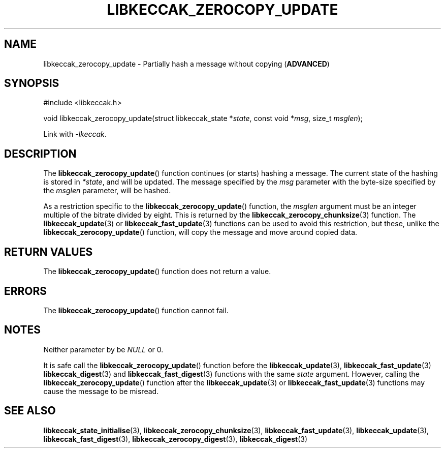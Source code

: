 .TH LIBKECCAK_ZEROCOPY_UPDATE 3 LIBKECCAK
.SH NAME
libkeccak_zerocopy_update - Partially hash a message without copying
.RB ( ADVANCED )
.SH SYNOPSIS
.nf
#include <libkeccak.h>

void libkeccak_zerocopy_update(struct libkeccak_state *\fIstate\fP, const void *\fImsg\fP, size_t \fImsglen\fP);
.fi
.PP
Link with
.IR -lkeccak .
.SH DESCRIPTION
The
.BR libkeccak_zerocopy_update ()
function continues (or starts) hashing a message.
The current state of the hashing is stored in
.IR *state ,
and will be updated. The message specified by the
.I msg
parameter with the byte-size specified by the
.I msglen
parameter, will be hashed.
.PP
As a restriction specific to the
.BR libkeccak_zerocopy_update ()
function, the
.I msglen
argument must be an integer multiple of the bitrate
divided by eight. This is returned by the
.BR libkeccak_zerocopy_chunksize (3)
function. The
.BR libkeccak_update (3)
or
.BR libkeccak_fast_update (3)
functions can be used to avoid this restriction,
but these, unlike the
.BR libkeccak_zerocopy_update ()
function, will copy the message and move around
copied data.
.SH RETURN VALUES
The
.BR libkeccak_zerocopy_update ()
function does not return a value.
.SH ERRORS
The
.BR libkeccak_zerocopy_update ()
function cannot fail.
.SH NOTES
Neither parameter by be
.I NULL
or 0.
.PP
It is safe call the
.BR libkeccak_zerocopy_update ()
function before the
.BR libkeccak_update (3),
.BR libkeccak_fast_update (3)
.BR libkeccak_digest (3)
and
.BR libkeccak_fast_digest (3)
functions with the same
.I state
argument. However, calling the
.BR libkeccak_zerocopy_update ()
function after the
.BR libkeccak_update (3)
or
.BR libkeccak_fast_update (3)
functions may cause the message
to be misread.
.SH SEE ALSO
.BR libkeccak_state_initialise (3),
.BR libkeccak_zerocopy_chunksize (3),
.BR libkeccak_fast_update (3),
.BR libkeccak_update (3),
.BR libkeccak_fast_digest (3),
.BR libkeccak_zerocopy_digest (3),
.BR libkeccak_digest (3)
